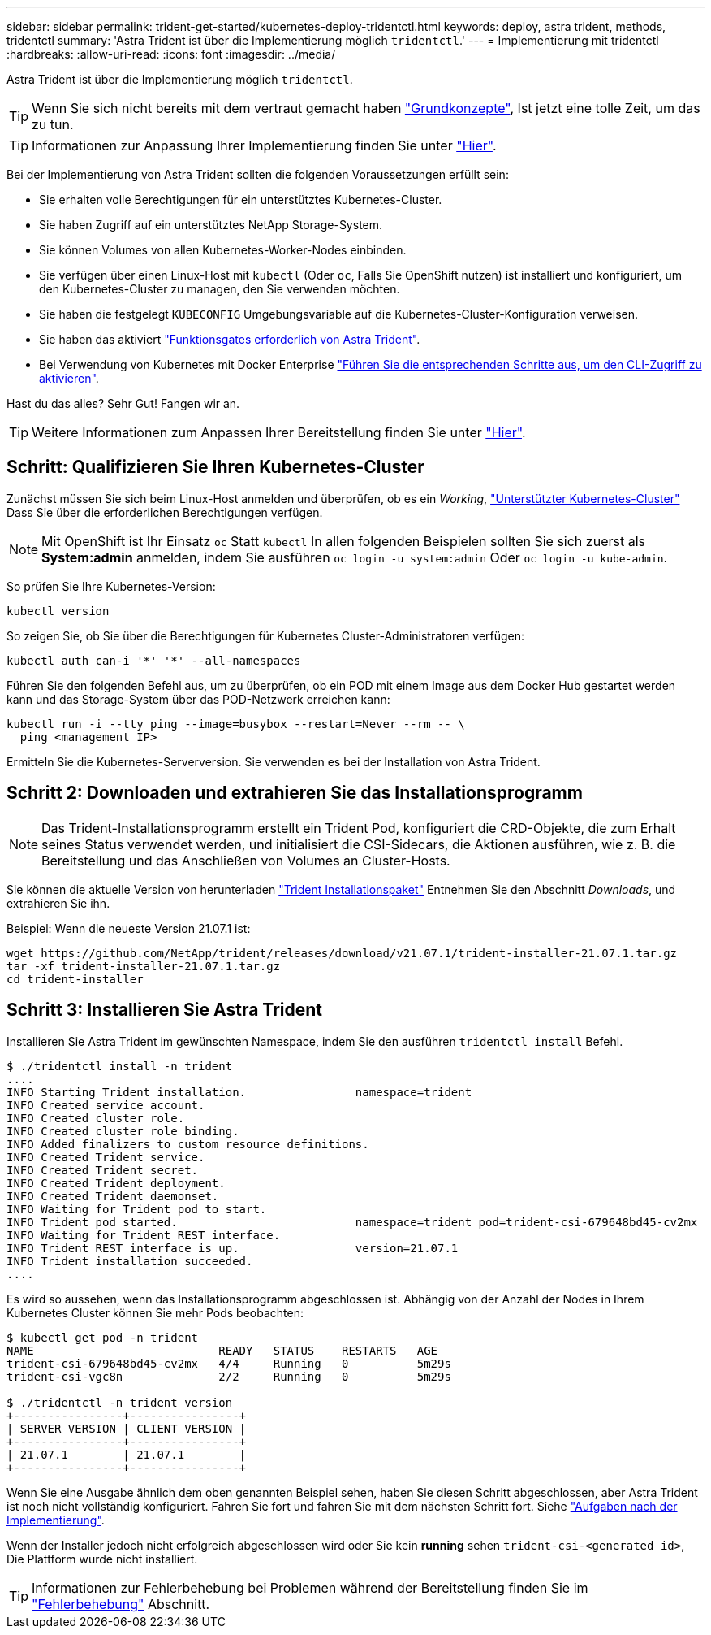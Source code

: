 ---
sidebar: sidebar 
permalink: trident-get-started/kubernetes-deploy-tridentctl.html 
keywords: deploy, astra trident, methods, tridentctl 
summary: 'Astra Trident ist über die Implementierung möglich `tridentctl`.' 
---
= Implementierung mit tridentctl
:hardbreaks:
:allow-uri-read: 
:icons: font
:imagesdir: ../media/


Astra Trident ist über die Implementierung möglich `tridentctl`.


TIP: Wenn Sie sich nicht bereits mit dem vertraut gemacht haben link:../trident-concepts/intro.html["Grundkonzepte"^], Ist jetzt eine tolle Zeit, um das zu tun.


TIP: Informationen zur Anpassung Ihrer Implementierung finden Sie unter link:kubernetes-customize-deploy-tridentctl.html["Hier"^].

Bei der Implementierung von Astra Trident sollten die folgenden Voraussetzungen erfüllt sein:

* Sie erhalten volle Berechtigungen für ein unterstütztes Kubernetes-Cluster.
* Sie haben Zugriff auf ein unterstütztes NetApp Storage-System.
* Sie können Volumes von allen Kubernetes-Worker-Nodes einbinden.
* Sie verfügen über einen Linux-Host mit `kubectl` (Oder `oc`, Falls Sie OpenShift nutzen) ist installiert und konfiguriert, um den Kubernetes-Cluster zu managen, den Sie verwenden möchten.
* Sie haben die festgelegt `KUBECONFIG` Umgebungsvariable auf die Kubernetes-Cluster-Konfiguration verweisen.
* Sie haben das aktiviert link:requirements.html["Funktionsgates erforderlich von Astra Trident"^].
* Bei Verwendung von Kubernetes mit Docker Enterprise https://docs.docker.com/ee/ucp/user-access/cli/["Führen Sie die entsprechenden Schritte aus, um den CLI-Zugriff zu aktivieren"^].


Hast du das alles? Sehr Gut! Fangen wir an.


TIP: Weitere Informationen zum Anpassen Ihrer Bereitstellung finden Sie unter link:kubernetes-customize-deploy-tridentctl.html["Hier"^].



== Schritt: Qualifizieren Sie Ihren Kubernetes-Cluster

Zunächst müssen Sie sich beim Linux-Host anmelden und überprüfen, ob es ein _Working_, link:requirements.html["Unterstützter Kubernetes-Cluster"^] Dass Sie über die erforderlichen Berechtigungen verfügen.


NOTE: Mit OpenShift ist Ihr Einsatz `oc` Statt `kubectl` In allen folgenden Beispielen sollten Sie sich zuerst als *System:admin* anmelden, indem Sie ausführen `oc login -u system:admin` Oder `oc login -u kube-admin`.

So prüfen Sie Ihre Kubernetes-Version:

[listing]
----
kubectl version
----
So zeigen Sie, ob Sie über die Berechtigungen für Kubernetes Cluster-Administratoren verfügen:

[listing]
----
kubectl auth can-i '*' '*' --all-namespaces
----
Führen Sie den folgenden Befehl aus, um zu überprüfen, ob ein POD mit einem Image aus dem Docker Hub gestartet werden kann und das Storage-System über das POD-Netzwerk erreichen kann:

[listing]
----
kubectl run -i --tty ping --image=busybox --restart=Never --rm -- \
  ping <management IP>
----
Ermitteln Sie die Kubernetes-Serverversion. Sie verwenden es bei der Installation von Astra Trident.



== Schritt 2: Downloaden und extrahieren Sie das Installationsprogramm


NOTE: Das Trident-Installationsprogramm erstellt ein Trident Pod, konfiguriert die CRD-Objekte, die zum Erhalt seines Status verwendet werden, und initialisiert die CSI-Sidecars, die Aktionen ausführen, wie z. B. die Bereitstellung und das Anschließen von Volumes an Cluster-Hosts.

Sie können die aktuelle Version von herunterladen https://github.com/NetApp/trident/releases/latest["Trident Installationspaket"^] Entnehmen Sie den Abschnitt _Downloads_, und extrahieren Sie ihn.

Beispiel: Wenn die neueste Version 21.07.1 ist:

[listing]
----
wget https://github.com/NetApp/trident/releases/download/v21.07.1/trident-installer-21.07.1.tar.gz
tar -xf trident-installer-21.07.1.tar.gz
cd trident-installer
----


== Schritt 3: Installieren Sie Astra Trident

Installieren Sie Astra Trident im gewünschten Namespace, indem Sie den ausführen `tridentctl install` Befehl.

[listing]
----
$ ./tridentctl install -n trident
....
INFO Starting Trident installation.                namespace=trident
INFO Created service account.
INFO Created cluster role.
INFO Created cluster role binding.
INFO Added finalizers to custom resource definitions.
INFO Created Trident service.
INFO Created Trident secret.
INFO Created Trident deployment.
INFO Created Trident daemonset.
INFO Waiting for Trident pod to start.
INFO Trident pod started.                          namespace=trident pod=trident-csi-679648bd45-cv2mx
INFO Waiting for Trident REST interface.
INFO Trident REST interface is up.                 version=21.07.1
INFO Trident installation succeeded.
....
----
Es wird so aussehen, wenn das Installationsprogramm abgeschlossen ist. Abhängig von der Anzahl der Nodes in Ihrem Kubernetes Cluster können Sie mehr Pods beobachten:

[listing]
----
$ kubectl get pod -n trident
NAME                           READY   STATUS    RESTARTS   AGE
trident-csi-679648bd45-cv2mx   4/4     Running   0          5m29s
trident-csi-vgc8n              2/2     Running   0          5m29s

$ ./tridentctl -n trident version
+----------------+----------------+
| SERVER VERSION | CLIENT VERSION |
+----------------+----------------+
| 21.07.1        | 21.07.1        |
+----------------+----------------+
----
Wenn Sie eine Ausgabe ähnlich dem oben genannten Beispiel sehen, haben Sie diesen Schritt abgeschlossen, aber Astra Trident ist noch nicht vollständig konfiguriert. Fahren Sie fort und fahren Sie mit dem nächsten Schritt fort. Siehe link:kubernetes-postdeployment.html["Aufgaben nach der Implementierung"^].

Wenn der Installer jedoch nicht erfolgreich abgeschlossen wird oder Sie kein *running* sehen `trident-csi-<generated id>`, Die Plattform wurde nicht installiert.


TIP: Informationen zur Fehlerbehebung bei Problemen während der Bereitstellung finden Sie im link:../troubleshooting.html["Fehlerbehebung"^] Abschnitt.
